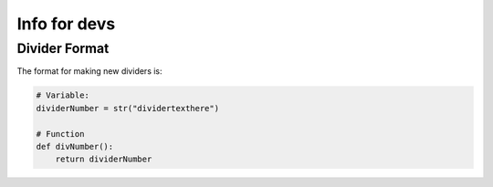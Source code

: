 Info for devs
=============

Divider Format
--------------
The format for making new dividers is:

.. code-block:: python

    # Variable:
    dividerNumber = str("dividertexthere")

    # Function
    def divNumber():
        return dividerNumber


